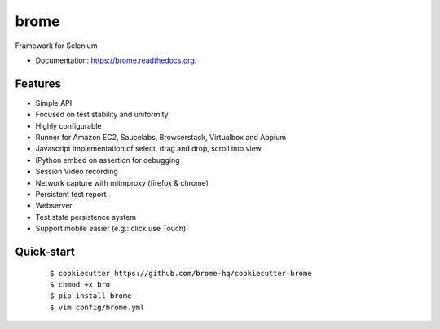 ===============================
brome
===============================

.. image:: https://img.shields.io/travis/brome-hq/brome.svg
        :target: https://travis-ci.org/brome-hq/brome

.. image:: https://img.shields.io/pypi/v/brome.svg
        :target: https://pypi.python.org/pypi/brome

.. image:: https://readthedocs.org/projects/brome/badge/?version=latest
    :target: http://brome.readthedocs.org/en/release
    :alt: Documentation Status

Framework for Selenium

* Documentation: https://brome.readthedocs.org.

Features
--------

* Simple API
* Focused on test stability and uniformity
* Highly configurable
* Runner for Amazon EC2, Saucelabs, Browserstack, Virtualbox and Appium
* Javascript implementation of select, drag and drop, scroll into view
* IPython embed on assertion for debugging
* Session Video recording
* Network capture with mitmproxy (firefox & chrome)
* Persistent test report
* Webserver
* Test state persistence system
* Support mobile easier (e.g.: click use Touch)

Quick-start
-----------

    ::

    $ cookiecutter https://github.com/brome-hq/cookiecutter-brome
    $ chmod +x bro
    $ pip install brome
    $ vim config/brome.yml
